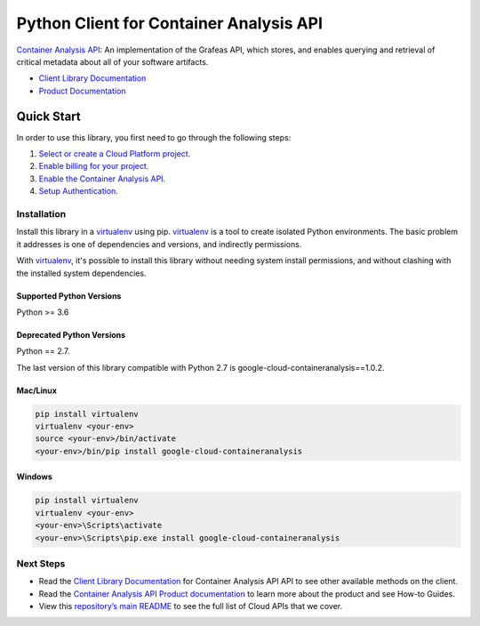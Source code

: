 Python Client for Container Analysis API
========================================

|ga| |pypi| |versions|

`Container Analysis API`_: An implementation of the Grafeas API, which stores, and enables querying
and retrieval of critical metadata about all of your software artifacts.

- `Client Library Documentation`_
- `Product Documentation`_

.. |ga| image:: https://img.shields.io/badge/support-GA-gold.svg
   :target: https://github.com/googleapis/google-cloud-python/blob/main/README.rst#general-availability
.. |pypi| image:: https://img.shields.io/pypi/v/google-cloud-containeranalysis.svg
   :target: https://pypi.org/project/google-cloud-containeranalysis/
.. |versions| image:: https://img.shields.io/pypi/pyversions/google-cloud-containeranalysis.svg
   :target: https://pypi.org/project/google-cloud-containeranalysis/
.. _Container Analysis API: https://cloud.google.com/container-registry/docs/container-analysis
.. _Client Library Documentation: https://googleapis.dev/python/containeranalysis/latest
.. _Product Documentation:  https://cloud.google.com/container-registry/docs/container-analysis

Quick Start
-----------

In order to use this library, you first need to go through the following steps:

1. `Select or create a Cloud Platform project.`_
2. `Enable billing for your project.`_
3. `Enable the Container Analysis API.`_
4. `Setup Authentication.`_

.. _Select or create a Cloud Platform project.: https://console.cloud.google.com/project
.. _Enable billing for your project.: https://cloud.google.com/billing/docs/how-to/modify-project#enable_billing_for_a_project
.. _Enable the Container Analysis API.:  https://cloud.google.com/container-registry/docs/container-analysis
.. _Setup Authentication.: https://googleapis.dev/python/google-api-core/latest/auth.html

Installation
~~~~~~~~~~~~

Install this library in a `virtualenv`_ using pip. `virtualenv`_ is a tool to
create isolated Python environments. The basic problem it addresses is one of
dependencies and versions, and indirectly permissions.

With `virtualenv`_, it's possible to install this library without needing system
install permissions, and without clashing with the installed system
dependencies.

.. _`virtualenv`: https://virtualenv.pypa.io/en/latest/


Supported Python Versions
^^^^^^^^^^^^^^^^^^^^^^^^^
Python >= 3.6

Deprecated Python Versions
^^^^^^^^^^^^^^^^^^^^^^^^^^
Python == 2.7.

The last version of this library compatible with Python 2.7 is google-cloud-containeranalysis==1.0.2.

Mac/Linux
^^^^^^^^^

.. code-block:: console

    pip install virtualenv
    virtualenv <your-env>
    source <your-env>/bin/activate
    <your-env>/bin/pip install google-cloud-containeranalysis


Windows
^^^^^^^

.. code-block:: console

    pip install virtualenv
    virtualenv <your-env>
    <your-env>\Scripts\activate
    <your-env>\Scripts\pip.exe install google-cloud-containeranalysis

Next Steps
~~~~~~~~~~

-  Read the `Client Library Documentation`_ for Container Analysis API
   API to see other available methods on the client.
-  Read the `Container Analysis API Product documentation`_ to learn
   more about the product and see How-to Guides.
-  View this `repository’s main README`_ to see the full list of Cloud
   APIs that we cover.

.. _Container Analysis API Product documentation:  https://cloud.google.com/container-registry/docs/container-analysis
.. _repository’s main README: https://github.com/googleapis/google-cloud-python/blob/main/README.rst
